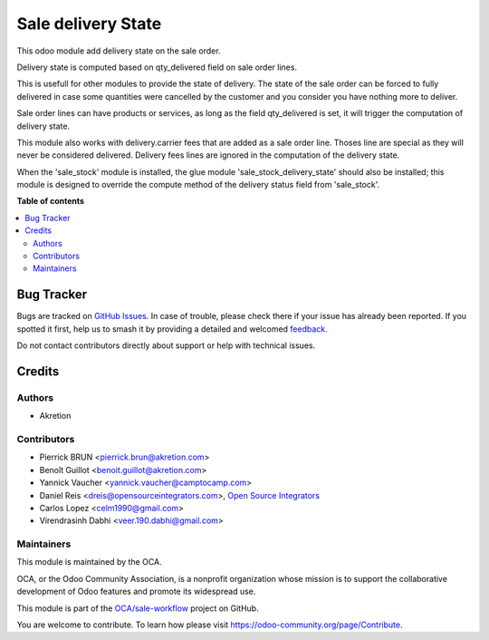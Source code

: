 ===================
Sale delivery State
===================

.. 
   !!!!!!!!!!!!!!!!!!!!!!!!!!!!!!!!!!!!!!!!!!!!!!!!!!!!
   !! This file is generated by oca-gen-addon-readme !!
   !! changes will be overwritten.                   !!
   !!!!!!!!!!!!!!!!!!!!!!!!!!!!!!!!!!!!!!!!!!!!!!!!!!!!
   !! source digest: sha256:0ff06f9e489784baf8b25b5d53c355c7c8ade5638a55431b288c216b3520b689
   !!!!!!!!!!!!!!!!!!!!!!!!!!!!!!!!!!!!!!!!!!!!!!!!!!!!

.. |badge1| image:: https://img.shields.io/badge/maturity-Beta-yellow.png
    :target: https://odoo-community.org/page/development-status
    :alt: Beta
.. |badge2| image:: https://img.shields.io/badge/licence-AGPL--3-blue.png
    :target: http://www.gnu.org/licenses/agpl-3.0-standalone.html
    :alt: License: AGPL-3
.. |badge3| image:: https://img.shields.io/badge/github-OCA%2Fsale--workflow-lightgray.png?logo=github
    :target: https://github.com/OCA/sale-workflow/tree/18.0/sale_delivery_state
    :alt: OCA/sale-workflow
.. |badge4| image:: https://img.shields.io/badge/weblate-Translate%20me-F47D42.png
    :target: https://translation.odoo-community.org/projects/sale-workflow-18-0/sale-workflow-18-0-sale_delivery_state
    :alt: Translate me on Weblate
.. |badge5| image:: https://img.shields.io/badge/runboat-Try%20me-875A7B.png
    :target: https://runboat.odoo-community.org/builds?repo=OCA/sale-workflow&target_branch=18.0
    :alt: Try me on Runboat

|badge1| |badge2| |badge3| |badge4| |badge5|

This odoo module add delivery state on the sale order.

Delivery state is computed based on qty_delivered field on sale order
lines.

This is usefull for other modules to provide the state of delivery. The
state of the sale order can be forced to fully delivered in case some
quantities were cancelled by the customer and you consider you have
nothing more to deliver.

Sale order lines can have products or services, as long as the field
qty_delivered is set, it will trigger the computation of delivery state.

This module also works with delivery.carrier fees that are added as a
sale order line. Thoses line are special as they will never be
considered delivered. Delivery fees lines are ignored in the computation
of the delivery state.

When the 'sale_stock' module is installed, the glue module
'sale_stock_delivery_state' should also be installed; this module is
designed to override the compute method of the delivery status field
from 'sale_stock'.

**Table of contents**

.. contents::
   :local:

Bug Tracker
===========

Bugs are tracked on `GitHub Issues <https://github.com/OCA/sale-workflow/issues>`_.
In case of trouble, please check there if your issue has already been reported.
If you spotted it first, help us to smash it by providing a detailed and welcomed
`feedback <https://github.com/OCA/sale-workflow/issues/new?body=module:%20sale_delivery_state%0Aversion:%2018.0%0A%0A**Steps%20to%20reproduce**%0A-%20...%0A%0A**Current%20behavior**%0A%0A**Expected%20behavior**>`_.

Do not contact contributors directly about support or help with technical issues.

Credits
=======

Authors
-------

* Akretion

Contributors
------------

- Pierrick BRUN <pierrick.brun@akretion.com>
- Benoît Guillot <benoit.guillot@akretion.com>
- Yannick Vaucher <yannick.vaucher@camptocamp.com>
- Daniel Reis <dreis@opensourceintegrators.com>, `Open Source
  Integrators <https://opensourceintegrators.com>`__
- Carlos Lopez <celm1990@gmail.com>
- Virendrasinh Dabhi <veer.190.dabhi@gmail.com>

Maintainers
-----------

This module is maintained by the OCA.

.. image:: https://odoo-community.org/logo.png
   :alt: Odoo Community Association
   :target: https://odoo-community.org

OCA, or the Odoo Community Association, is a nonprofit organization whose
mission is to support the collaborative development of Odoo features and
promote its widespread use.

This module is part of the `OCA/sale-workflow <https://github.com/OCA/sale-workflow/tree/18.0/sale_delivery_state>`_ project on GitHub.

You are welcome to contribute. To learn how please visit https://odoo-community.org/page/Contribute.
